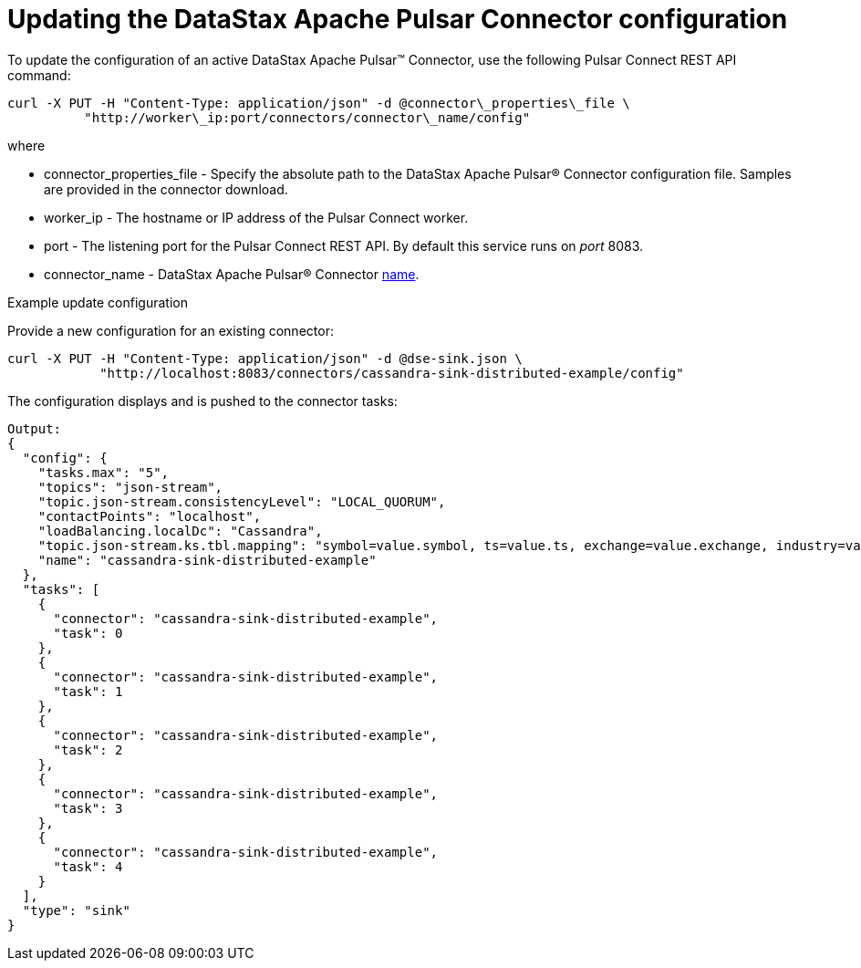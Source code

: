 = Updating the DataStax Apache Pulsar Connector configuration

To update the configuration of an active DataStax Apache Pulsar™ Connector, use the following Pulsar Connect REST API command:

[source,language-bash]
----
curl -X PUT -H "Content-Type: application/json" -d @connector\_properties\_file \
          "http://worker\_ip:port/connectors/connector\_name/config"
----

where

* connector_properties_file - Specify the absolute path to the DataStax Apache Pulsar® Connector configuration file.
Samples are provided in the connector download.
* worker_ip - The hostname or IP address of the Pulsar Connect worker.
* port - The listening port for the Pulsar Connect REST API.
By default this service runs on _port_ 8083.
* connector_name - DataStax Apache Pulsar® Connector xref:cfgRefPulsarConnector.md#name[name].

Example update configuration

Provide a new configuration for an existing connector:

[source,language-bash]
----
curl -X PUT -H "Content-Type: application/json" -d @dse-sink.json \
            "http://localhost:8083/connectors/cassandra-sink-distributed-example/config"
----

The configuration displays and is pushed to the connector tasks:

[source,results]
----
Output:
{
  "config": {
    "tasks.max": "5",
    "topics": "json-stream",
    "topic.json-stream.consistencyLevel": "LOCAL_QUORUM",
    "contactPoints": "localhost",
    "loadBalancing.localDc": "Cassandra",
    "topic.json-stream.ks.tbl.mapping": "symbol=value.symbol, ts=value.ts, exchange=value.exchange, industry=value.industry, name=value.name, value=value.value",
    "name": "cassandra-sink-distributed-example"
  },
  "tasks": [
    {
      "connector": "cassandra-sink-distributed-example",
      "task": 0
    },
    {
      "connector": "cassandra-sink-distributed-example",
      "task": 1
    },
    {
      "connector": "cassandra-sink-distributed-example",
      "task": 2
    },
    {
      "connector": "cassandra-sink-distributed-example",
      "task": 3
    },
    {
      "connector": "cassandra-sink-distributed-example",
      "task": 4
    }
  ],
  "type": "sink"
}
----
